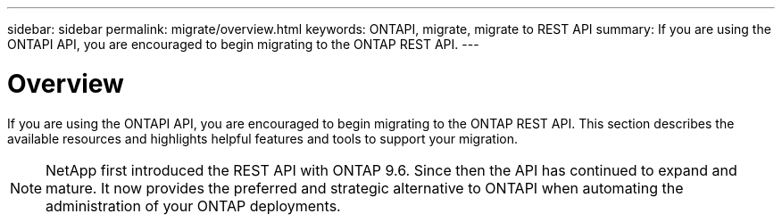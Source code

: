 ---
sidebar: sidebar
permalink: migrate/overview.html
keywords: ONTAPI, migrate, migrate to REST API
summary: If you are using the ONTAPI API, you are encouraged to begin migrating to the ONTAP REST API.
---

= Overview
:hardbreaks:
:nofooter:
:icons: font
:linkattrs:
:imagesdir: ../media/

[.lead]
If you are using the ONTAPI API, you are encouraged to begin migrating to the ONTAP REST API. This section describes the available resources and highlights helpful features and tools to support your migration.

[NOTE]
NetApp first introduced the REST API with ONTAP 9.6. Since then the API has continued to expand and mature. It now provides the preferred and strategic alternative to ONTAPI when automating the administration of your ONTAP deployments.
